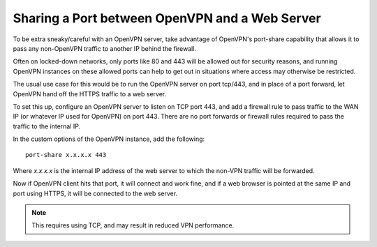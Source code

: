 Sharing a Port between OpenVPN and a Web Server
===============================================

To be extra sneaky/careful with an OpenVPN server, take advantage of
OpenVPN's port-share capability that allows it to pass any non-OpenVPN
traffic to another IP behind the firewall.

Often on locked-down networks, only ports like 80 and 443 will be
allowed out for security reasons, and running OpenVPN instances on these
allowed ports can help to get out in situations where access may
otherwise be restricted.

The usual use case for this would be to run the OpenVPN server on port
tcp/443, and in place of a port forward, let OpenVPN hand off the HTTPS
traffic to a web server.

To set this up, configure an OpenVPN server to listen on TCP port 443,
and add a firewall rule to pass traffic to the WAN IP (or whatever IP
used for OpenVPN) on port 443. There are no port forwards or firewall
rules required to pass the traffic to the internal IP.

In the custom options of the OpenVPN instance, add the following::

  port-share x.x.x.x 443

Where *x.x.x.x* is the internal IP address of the web server to which
the non-VPN traffic will be forwarded.

Now if OpenVPN client hits that port, it will connect and work fine, and
if a web browser is pointed at the same IP and port using HTTPS, it will
be connected to the web server.

.. note:: This requires using TCP, and may result in reduced VPN
   performance.
